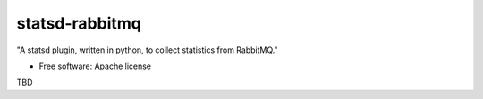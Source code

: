 ===============================
statsd-rabbitmq
===============================

"A statsd plugin, written in python, to collect statistics from RabbitMQ."

* Free software: Apache license


TBD
